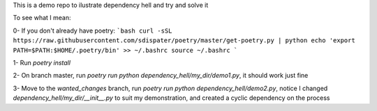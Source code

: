This is a demo repo to ilustrate dependency hell and try and solve it

To see what I mean:

0- If you don't already have poetry:
```bash
curl -sSL https://raw.githubusercontent.com/sdispater/poetry/master/get-poetry.py | python
echo 'export PATH=$PATH:$HOME/.poetry/bin' >> ~/.bashrc
source ~/.bashrc
```

1- Run `poetry install`

2- On branch master, run `poetry run python dependency_hell/my_dir/demo1.py`, it should work just fine

3- Move to the `wanted_changes` branch, run `poetry run python dependency_hell/demo2.py`, notice I changed `dependency_hell/my_dir/__init__.py` to suit my demonstration, and created a cyclic dependency on the process
